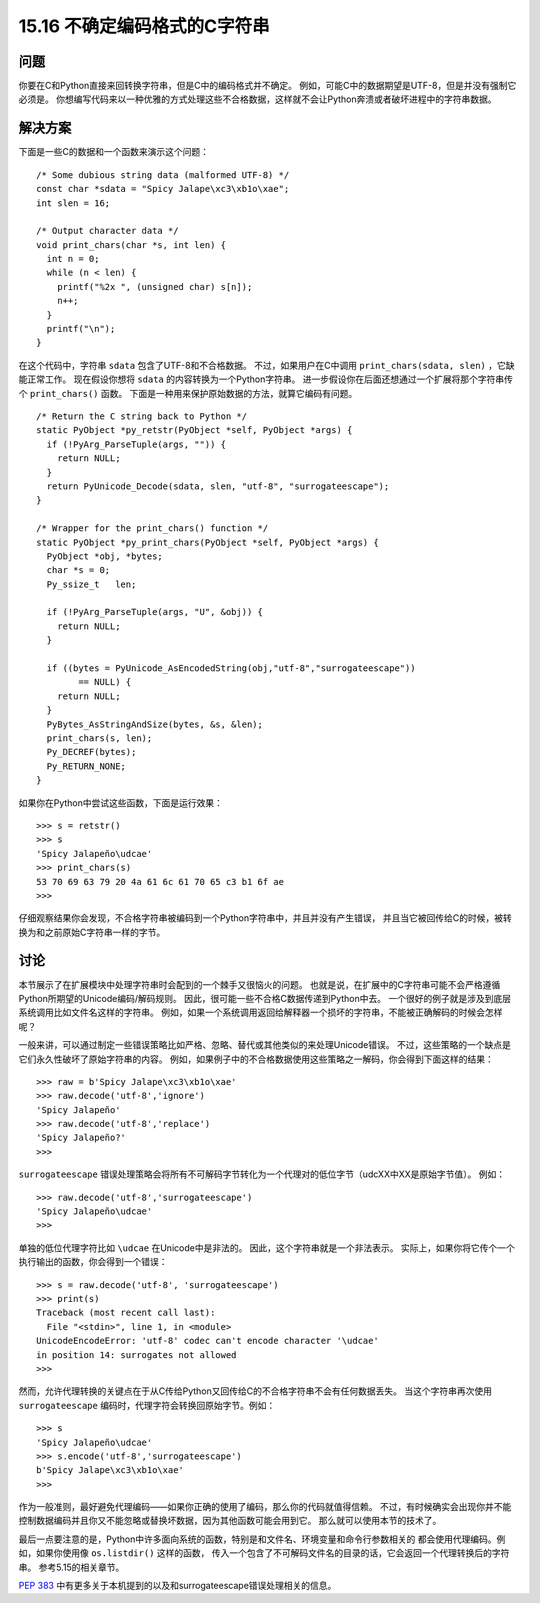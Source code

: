 ==============================
15.16 不确定编码格式的C字符串
==============================

----------
问题
----------
你要在C和Python直接来回转换字符串，但是C中的编码格式并不确定。
例如，可能C中的数据期望是UTF-8，但是并没有强制它必须是。
你想编写代码来以一种优雅的方式处理这些不合格数据，这样就不会让Python奔溃或者破坏进程中的字符串数据。

----------
解决方案
----------
下面是一些C的数据和一个函数来演示这个问题：

::

    /* Some dubious string data (malformed UTF-8) */
    const char *sdata = "Spicy Jalape\xc3\xb1o\xae";
    int slen = 16;

    /* Output character data */
    void print_chars(char *s, int len) {
      int n = 0;
      while (n < len) {
        printf("%2x ", (unsigned char) s[n]);
        n++;
      }
      printf("\n");
    }

在这个代码中，字符串 ``sdata`` 包含了UTF-8和不合格数据。
不过，如果用户在C中调用 ``print_chars(sdata, slen)`` ，它缺能正常工作。
现在假设你想将 ``sdata`` 的内容转换为一个Python字符串。
进一步假设你在后面还想通过一个扩展将那个字符串传个 ``print_chars()`` 函数。
下面是一种用来保护原始数据的方法，就算它编码有问题。

::

    /* Return the C string back to Python */
    static PyObject *py_retstr(PyObject *self, PyObject *args) {
      if (!PyArg_ParseTuple(args, "")) {
        return NULL;
      }
      return PyUnicode_Decode(sdata, slen, "utf-8", "surrogateescape");
    }

    /* Wrapper for the print_chars() function */
    static PyObject *py_print_chars(PyObject *self, PyObject *args) {
      PyObject *obj, *bytes;
      char *s = 0;
      Py_ssize_t   len;

      if (!PyArg_ParseTuple(args, "U", &obj)) {
        return NULL;
      }

      if ((bytes = PyUnicode_AsEncodedString(obj,"utf-8","surrogateescape"))
            == NULL) {
        return NULL;
      }
      PyBytes_AsStringAndSize(bytes, &s, &len);
      print_chars(s, len);
      Py_DECREF(bytes);
      Py_RETURN_NONE;
    }

如果你在Python中尝试这些函数，下面是运行效果：

::

    >>> s = retstr()
    >>> s
    'Spicy Jalapeño\udcae'
    >>> print_chars(s)
    53 70 69 63 79 20 4a 61 6c 61 70 65 c3 b1 6f ae
    >>>

仔细观察结果你会发现，不合格字符串被编码到一个Python字符串中，并且并没有产生错误，
并且当它被回传给C的时候，被转换为和之前原始C字符串一样的字节。

----------
讨论
----------
本节展示了在扩展模块中处理字符串时会配到的一个棘手又很恼火的问题。
也就是说，在扩展中的C字符串可能不会严格遵循Python所期望的Unicode编码/解码规则。
因此，很可能一些不合格C数据传递到Python中去。
一个很好的例子就是涉及到底层系统调用比如文件名这样的字符串。
例如，如果一个系统调用返回给解释器一个损坏的字符串，不能被正确解码的时候会怎样呢？

一般来讲，可以通过制定一些错误策略比如严格、忽略、替代或其他类似的来处理Unicode错误。
不过，这些策略的一个缺点是它们永久性破坏了原始字符串的内容。
例如，如果例子中的不合格数据使用这些策略之一解码，你会得到下面这样的结果：

::

    >>> raw = b'Spicy Jalape\xc3\xb1o\xae'
    >>> raw.decode('utf-8','ignore')
    'Spicy Jalapeño'
    >>> raw.decode('utf-8','replace')
    'Spicy Jalapeño?'
    >>>

``surrogateescape`` 错误处理策略会将所有不可解码字节转化为一个代理对的低位字节（\udcXX中XX是原始字节值）。
例如：

::

    >>> raw.decode('utf-8','surrogateescape')
    'Spicy Jalapeño\udcae'
    >>>

单独的低位代理字符比如 ``\udcae`` 在Unicode中是非法的。
因此，这个字符串就是一个非法表示。
实际上，如果你将它传个一个执行输出的函数，你会得到一个错误：

::

    >>> s = raw.decode('utf-8', 'surrogateescape')
    >>> print(s)
    Traceback (most recent call last):
      File "<stdin>", line 1, in <module>
    UnicodeEncodeError: 'utf-8' codec can't encode character '\udcae'
    in position 14: surrogates not allowed
    >>>

然而，允许代理转换的关键点在于从C传给Python又回传给C的不合格字符串不会有任何数据丢失。
当这个字符串再次使用 ``surrogateescape`` 编码时，代理字符会转换回原始字节。例如：

::

    >>> s
    'Spicy Jalapeño\udcae'
    >>> s.encode('utf-8','surrogateescape')
    b'Spicy Jalape\xc3\xb1o\xae'
    >>>

作为一般准则，最好避免代理编码——如果你正确的使用了编码，那么你的代码就值得信赖。
不过，有时候确实会出现你并不能控制数据编码并且你又不能忽略或替换坏数据，因为其他函数可能会用到它。
那么就可以使用本节的技术了。

最后一点要注意的是，Python中许多面向系统的函数，特别是和文件名、环境变量和命令行参数相关的
都会使用代理编码。例如，如果你使用像 ``os.listdir()`` 这样的函数，
传入一个包含了不可解码文件名的目录的话，它会返回一个代理转换后的字符串。
参考5.15的相关章节。

`PEP 383 <https://www.python.org/dev/peps/pep-0383/>`_
中有更多关于本机提到的以及和surrogateescape错误处理相关的信息。
